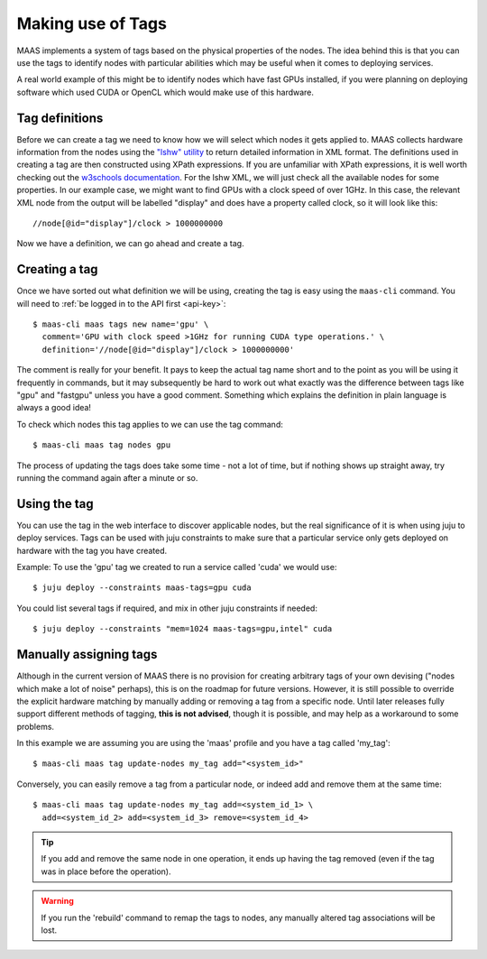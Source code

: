 
.. _deploy-tags:
Making use of Tags
==================

MAAS implements a system of tags based on the physical properties of the nodes.
The idea behind this is that you can use the tags to identify nodes with
particular abilities which may be useful when it comes to deploying services.

A real world example of this might be to identify nodes which have fast GPUs 
installed, if you were planning on deploying software which used CUDA or 
OpenCL which would make use of this hardware.

Tag definitions
---------------


Before we can create a tag we need to know how we will select which nodes it
gets applied to. MAAS collects hardware information from the nodes using the 
`"lshw" utility <http://ezix.org/project/wiki/HardwareLiSter>`_ to return 
detailed information in XML format. The definitions used in creating a tag are 
then constructed using XPath expressions.
If you are unfamiliar with XPath expressions, it is well worth checking out the 
`w3schools documentation <http://www.w3schools.com/xpath/xpath_syntax.asp>`_.
For the lshw XML, we will just check all the available nodes for some properties.
In our example case, we might want to find GPUs with a clock speed of over 1GHz. 
In this case, the relevant XML node from the output will be labelled "display"
and does have a property called clock, so it will look like this::
 
 //node[@id="display"]/clock > 1000000000

Now we have a definition, we can go ahead and create a tag.

Creating a tag
--------------

Once we have sorted out what definition we will be using, creating the tag is 
easy using the ``maas-cli`` command. You will need to :ref:`be logged in to the API first <api-key>`::

  $ maas-cli maas tags new name='gpu' \
    comment='GPU with clock speed >1GHz for running CUDA type operations.' \
    definition='//node[@id="display"]/clock > 1000000000'

The comment is really for your benefit. It pays to keep the actual tag name 
short and to the point as you will be using it frequently in commands, but it 
may subsequently be hard to work out what exactly was the difference between
tags like "gpu" and "fastgpu" unless you have a good comment. Something which 
explains the definition in plain language is always a good idea!

To check which nodes this tag applies to we can use the tag command::

  $ maas-cli maas tag nodes gpu 

The process of updating the tags does take some time  - not a lot of time, but 
if nothing shows up straight away, try running the command again after a minute 
or so.

Using the tag
-------------

You can use the tag in the web interface to discover applicable nodes, but the 
real significance of it is when using juju to deploy services. Tags can be used 
with juju constraints to make sure that a particular service only gets deployed
on hardware with the tag you have created.

Example:
To use the 'gpu' tag we created to run a service called 'cuda' we would use::

  $ juju deploy --constraints maas-tags=gpu cuda

You could list several tags if required, and mix in other juju constraints if 
needed::

  $ juju deploy --constraints "mem=1024 maas-tags=gpu,intel" cuda
  
  

Manually assigning tags
-----------------------

Although in the current version of MAAS there is no provision for creating 
arbitrary tags of your own devising ("nodes which make a lot of noise" perhaps),
this is on the roadmap for future versions.
However, it is still possible to override the explicit hardware matching by 
manually adding or removing a tag from a specific node. Until later releases 
fully support different methods of tagging, **this is not advised**, though it is 
possible, and may help as a workaround to some problems.

In this example we are assuming you are using the 'maas' profile and you have a 
tag called 'my_tag'::

  $ maas-cli maas tag update-nodes my_tag add="<system_id>"
 
Conversely, you can easily remove a tag from a particular node, or indeed add 
and remove them at the same time::

  $ maas-cli maas tag update-nodes my_tag add=<system_id_1> \
    add=<system_id_2> add=<system_id_3> remove=<system_id_4>
   
.. tip::
   If you add and remove the same node in one operation, it ends up having
   the tag removed (even if the tag was in place before the operation).
    
.. warning::
   If you run the 'rebuild' command to remap the tags to nodes, any manually
   altered tag associations will be lost.
  
    

   
   


